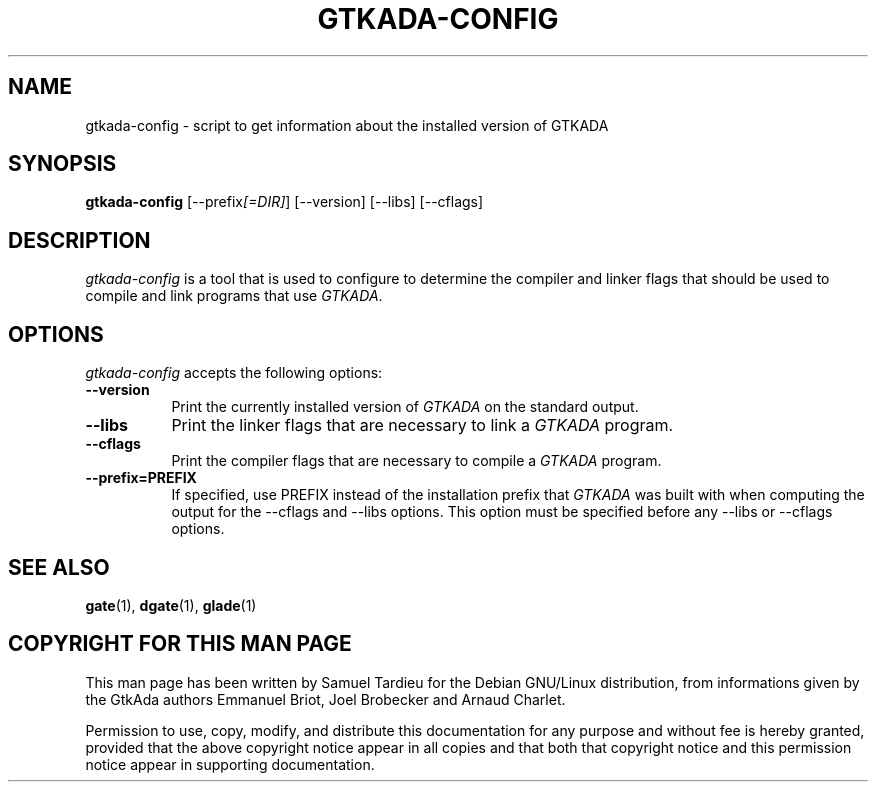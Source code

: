 .TH GTKADA-CONFIG 1 "29 March 1999" "GNU Debian/Linux" "GtkAda programming manual"
.SH NAME
gtkada-config - script to get information about the installed version of GTKADA
.SH SYNOPSIS
.B gtkada-config
[\-\-prefix\fI[=DIR]\fP] [\-\-version] [\-\-libs] [\-\-cflags]
.SH DESCRIPTION
.PP
\fIgtkada-config\fP is a tool that is used to configure to determine
the compiler and linker flags that should be used to compile
and link programs that use \fIGTKADA\fP.
.
.SH OPTIONS
.l
\fIgtkada-config\fP accepts the following options:
.TP 8
.B  \-\-version
Print the currently installed version of \fIGTKADA\fP on the standard output.
.TP 8
.B  \-\-libs
Print the linker flags that are necessary to link a \fIGTKADA\fP program.
.TP 8
.B  \-\-cflags
Print the compiler flags that are necessary to compile a \fIGTKADA\fP program.
.TP 8
.B  \-\-prefix=PREFIX
If specified, use PREFIX instead of the installation prefix that \fIGTKADA\fP
was built with when computing the output for the \-\-cflags and
\-\-libs options. This option must be specified
before any \-\-libs or \-\-cflags options.
.SH "SEE ALSO"
.BR gate (1),
.BR dgate (1),
.BR glade (1)
.SH "COPYRIGHT FOR THIS MAN PAGE"
This man page has been written by Samuel Tardieu
for the Debian GNU/Linux distribution, from informations given
by the GtkAda authors Emmanuel Briot, Joel Brobecker and Arnaud Charlet.

Permission to use, copy, modify, and distribute this documentation
for any purpose and without fee is hereby granted,
provided that the above copyright notice appear in all copies and that
both that copyright notice and this permission notice appear in
supporting documentation.

